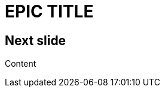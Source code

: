 // .color
// Use of the title-slide-background-color feature of reveal.js
// :include: //div[@class="slides"]
// :header_footer:
= EPIC TITLE
:title-slide-background-color: red

== Next slide

Content
